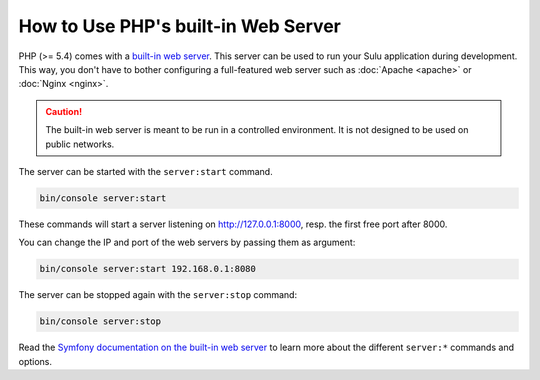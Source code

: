How to Use PHP's built-in Web Server
====================================

PHP (>= 5.4) comes with a `built-in web server`_. This server can be used to
run your Sulu application during development. This way, you don't have to bother
configuring a full-featured web server such as :doc:`Apache <apache>` or
:doc:`Nginx <nginx>`.

.. caution::

    The built-in web server is meant to be run in a controlled environment. It
    is not designed to be used on public networks.

The server can be started with the ``server:start`` command.

.. code-block:: bash

    bin/console server:start

These commands will start a server listening on http://127.0.0.1:8000, resp.
the first free port after 8000.

You can change the IP and port of the web servers by passing them as argument:

.. code-block:: bash

    bin/console server:start 192.168.0.1:8080

The server can be stopped again with the ``server:stop`` command:

.. code-block:: bash

    bin/console server:stop

Read the `Symfony documentation on the built-in web server`_ to learn more about
the different ``server:*`` commands and options.

.. _built-in web server: http://www.php.net/manual/en/features.commandline.webserver.php
.. _Symfony documentation on the built-in web server: http://symfony.com/doc/current/setup/built_in_web_server.html
